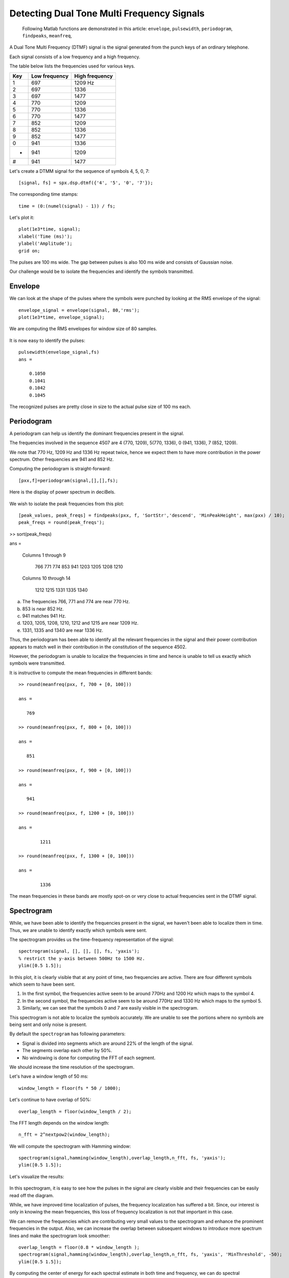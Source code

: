 Detecting Dual Tone Multi Frequency Signals
===================================================

.. highlight:: matlab

.. highlights::

    Following Matlab functions are demonstrated
    in this article: 
    ``envelope``, ``pulsewidth``,
    ``periodogram``, ``findpeaks``,
    ``meanfreq``, 

A Dual Tone Multi Frequency (DTMF) signal is the 
signal generated from the punch keys of an ordinary 
telephone.

Each signal consists of a low frequency and a high frequency.

The table below lists the frequencies used for 
various keys.

.. list-table::
    :header-rows: 1

    * - Key
      - Low frequency
      - High frequency
    * - 1
      - 697
      - 1209 Hz
    * - 2
      - 697
      - 1336
    * - 3
      - 697
      - 1477
    * - 4
      - 770
      - 1209
    * - 5
      - 770
      - 1336
    * - 6
      - 770
      - 1477
    * - 7
      - 852
      - 1209
    * - 8
      - 852
      - 1336
    * - 9
      - 852
      - 1477
    * - 0
      - 941
      - 1336
    * - *
      - 941
      - 1209
    * - #
      - 941
      - 1477


Let's create a DTMM signal for the sequence
of symbols 4, 5, 0, 7::

    [signal, fs] = spx.dsp.dtmf({'4', '5', '0', '7'});


The corresponding time stamps::

    time = (0:(numel(signal) - 1)) / fs;

Let's plot it::

    plot(1e3*time, signal);
    xlabel('Time (ms)');
    ylabel('Amplitude');
    grid on;
    

.. figure:: images/dtmf_4507.png

The pulses are 100 ms wide. The gap between pulses 
is also 100 ms wide and consists of Gaussian noise.

Our challenge would be to isolate
the frequencies and identify the symbols
transmitted.


Envelope
---------------

We can look at the shape of the pulses 
where the symbols were punched by looking
at the RMS envelope of the signal::

    envelope_signal = envelope(signal, 80,'rms');
    plot(1e3*time, envelope_signal);

We are computing the RMS envelopes for
window size of 80 samples.

.. figure:: images/dtmf_4507_envelope.png


It is now easy to identify the pulses::

    pulsewidth(envelope_signal,fs)
    ans =

        0.1050
        0.1041
        0.1042
        0.1045

.. figure:: images/dtmf_4507_pulses.png

The recognized pulses are pretty close in size
to the actual pulse size of 100 ms each.


Periodogram
--------------

A periodogram can help us identify the dominant
frequencies present in the signal.

The frequencies involved in the sequence 4507 are
4 (770, 1209), 5(770, 1336), 0 (941, 1336),
7 (852, 1209).

We note that 770 Hz, 1209 Hz and 1336 Hz repeat twice, hence
we expect them to have more contribution in the
power spectrum. Other frequencies are 
941 and 852 Hz.

Computing the periodogram is straight-forward::

    [pxx,f]=periodogram(signal,[],[],fs);

Here is the display of power spectrum in deciBels.

.. figure:: images/dtmf_4507_periodogram.png


We wish to isolate the peak frequencies from this plot::

    [peak_values, peak_freqs] = findpeaks(pxx, f, 'SortStr','descend', 'MinPeakHeight', max(pxx) / 10);
    peak_freqs = round(peak_freqs');

>> sort(peak_freqs)

ans =

  Columns 1 through 9

         766         771         774         853         941        1203        1205        1208        1210

  Columns 10 through 14

        1212        1215        1331        1335        1340


a. The frequencies 766, 771 and 774 are near 770 Hz.
#. 853 is near 852 Hz.
#. 941 matches 941 Hz.
#. 1203, 1205, 1208, 1210, 1212 and 1215 are near 1209 Hz.
#. 1331, 1335 and 1340 are near 1336 Hz.

Thus, the periodogram has been able to identify all the
relevant frequencies in the signal and their power 
contribution appears to match well in their contribution
in the constitution of the sequence 4502.

However, the periodogram is unable to localize the
frequencies in time and hence is unable to tell us
exactly which symbols were transmitted.

It is instructive to compute the mean frequencies
in different bands::

    >> round(meanfreq(pxx, f, 700 + [0, 100]))

    ans =

       769

    >> round(meanfreq(pxx, f, 800 + [0, 100]))

    ans =

       851

    >> round(meanfreq(pxx, f, 900 + [0, 100]))

    ans =

       941

    >> round(meanfreq(pxx, f, 1200 + [0, 100]))

    ans =

            1211

    >> round(meanfreq(pxx, f, 1300 + [0, 100]))

    ans =

            1336


The mean frequencies in these bands are mostly spot-on
or very close to actual frequencies sent in the DTMF signal.

Spectrogram
----------------------

While, we have been able to identify the
frequencies present in the signal, we haven't 
been able to localize them in time. Thus,
we are unable to identify exactly which symbols
were sent.

The spectrogram provides us the time-frequency 
representation of the signal::

    spectrogram(signal, [], [], [], fs, 'yaxis');
    % restrict the y-axis between 500Hz to 1500 Hz.
    ylim([0.5 1.5]);


.. figure:: images/dtmf_4507_spectrogram.png


In this plot, it is clearly visible that at any
point of time, two frequencies are active.
There are four different symbols which seem to have
been sent.

#. In the first symbol, the frequencies active seem
   to be around 770Hz and 1200 Hz which maps to the symbol 4.
#. In the second symbol, the frequencies active seem
   to be around 770Hz and 1330 Hz which maps to the symbol 5.
#. Similarly, we can see that the symbols 0 and 7 are
   easily visible in the spectrogram.


This spectrogram is not able to localize the 
symbols accurately. We are unable to see the
portions where no symbols are being sent and
only noise is present.

By default the ``spectrogram`` has following parameters:

* Signal is divided into segments which are 
  around 22% of the length of the signal.
* The segments overlap each other by 50%.
* No windowing is done for computing the
  FFT of each segment.


We should increase the time resolution of
the spectrogram.

Let's have a window length of 50 ms::

    window_length = floor(fs * 50 / 1000);


Let's continue to have overlap of 50%::

    overlap_length = floor(window_length / 2);

The FFT length depends on the window length::

    n_fft = 2^nextpow2(window_length);

We will compute the spectrogram with Hamming window::

    spectrogram(signal,hamming(window_length),overlap_length,n_fft, fs, 'yaxis');
    ylim([0.5 1.5]);


Let's visualize the results:

.. figure:: images/dtmf_4507_spectrogram_50ms.png

In this spectrogram, it is easy to 
see how the pulses in the signal are
clearly visible and their frequencies
can be easily read off the diagram.

While, we have improved time localization of pulses,
the frequency localization has suffered a bit.
Since, our interest is only in knowing the
mean frequencies, this loss of frequency
localization is not that important in this case.


We can remove the frequencies which are contributing
very small values to the spectrogram and enhance 
the prominent frequencies in the output.
Also, we can increase the overlap between
subsequent windows to introduce more spectrum lines
and make the spectrogram look smoother::

    overlap_length = floor(0.8 * window_length );
    spectrogram(signal,hamming(window_length),overlap_length,n_fft, fs, 'yaxis', 'MinThreshold', -50);
    ylim([0.5 1.5]);

.. figure:: images/dtmf_4507_spectrogram_50ms_40ms_50db.png


By computing the center of energy for each spectral
estimate  in both time and frequency, we can
do spectral reassignment. This gives us a much
cleaner and crisper spectrogram.

.. figure:: images/dtmf_4507_spectrogram_50ms_40ms_50db_reassigned.png


Decoding the symbols
---------------------------

The complete process for decoding the DTMF sequence 
using the spectrogram has been implemented in 
the function ``spx.dsp.dtmf_decoder``.

The function does the following:

* Compute the spectrogram
* Identify the times where spectral content has high energy
* Identify peak frequencies at these times
* Match these frequencies to the nearest low and high
  frequencies of DTMF sequences.
* Map the identified frequencies to actual symbols.
* Identify the start and duration of each symbol in terms of time.

You are welcome to look at the implementation.

We show the example use::

    >> [symbols, starts, durations] = spx.dsp.dtmf_detector(signal, fs)

    symbols =

      1×4 cell array

        {'4'}    {'5'}    {'0'}    {'7'}


    starts =

        0.1000    0.3000    0.5000    0.7000


    durations =

        0.1000    0.1000    0.1000    0.1000


Another example::

    >> [signal, fs] = spx.dsp.dtmf({'2', '3', '4', '6', '*'});
    >> [symbols, starts, durations] = spx.dsp.dtmf_detector(signal, fs)

    symbols =

      1×5 cell array

        {'2'}    {'3'}    {'4'}    {'6'}    {'*'}


    starts =

        0.1000    0.3000    0.5000    0.7000    0.9000


    durations =

        0.1000    0.1000    0.1000    0.1000    0.1000

